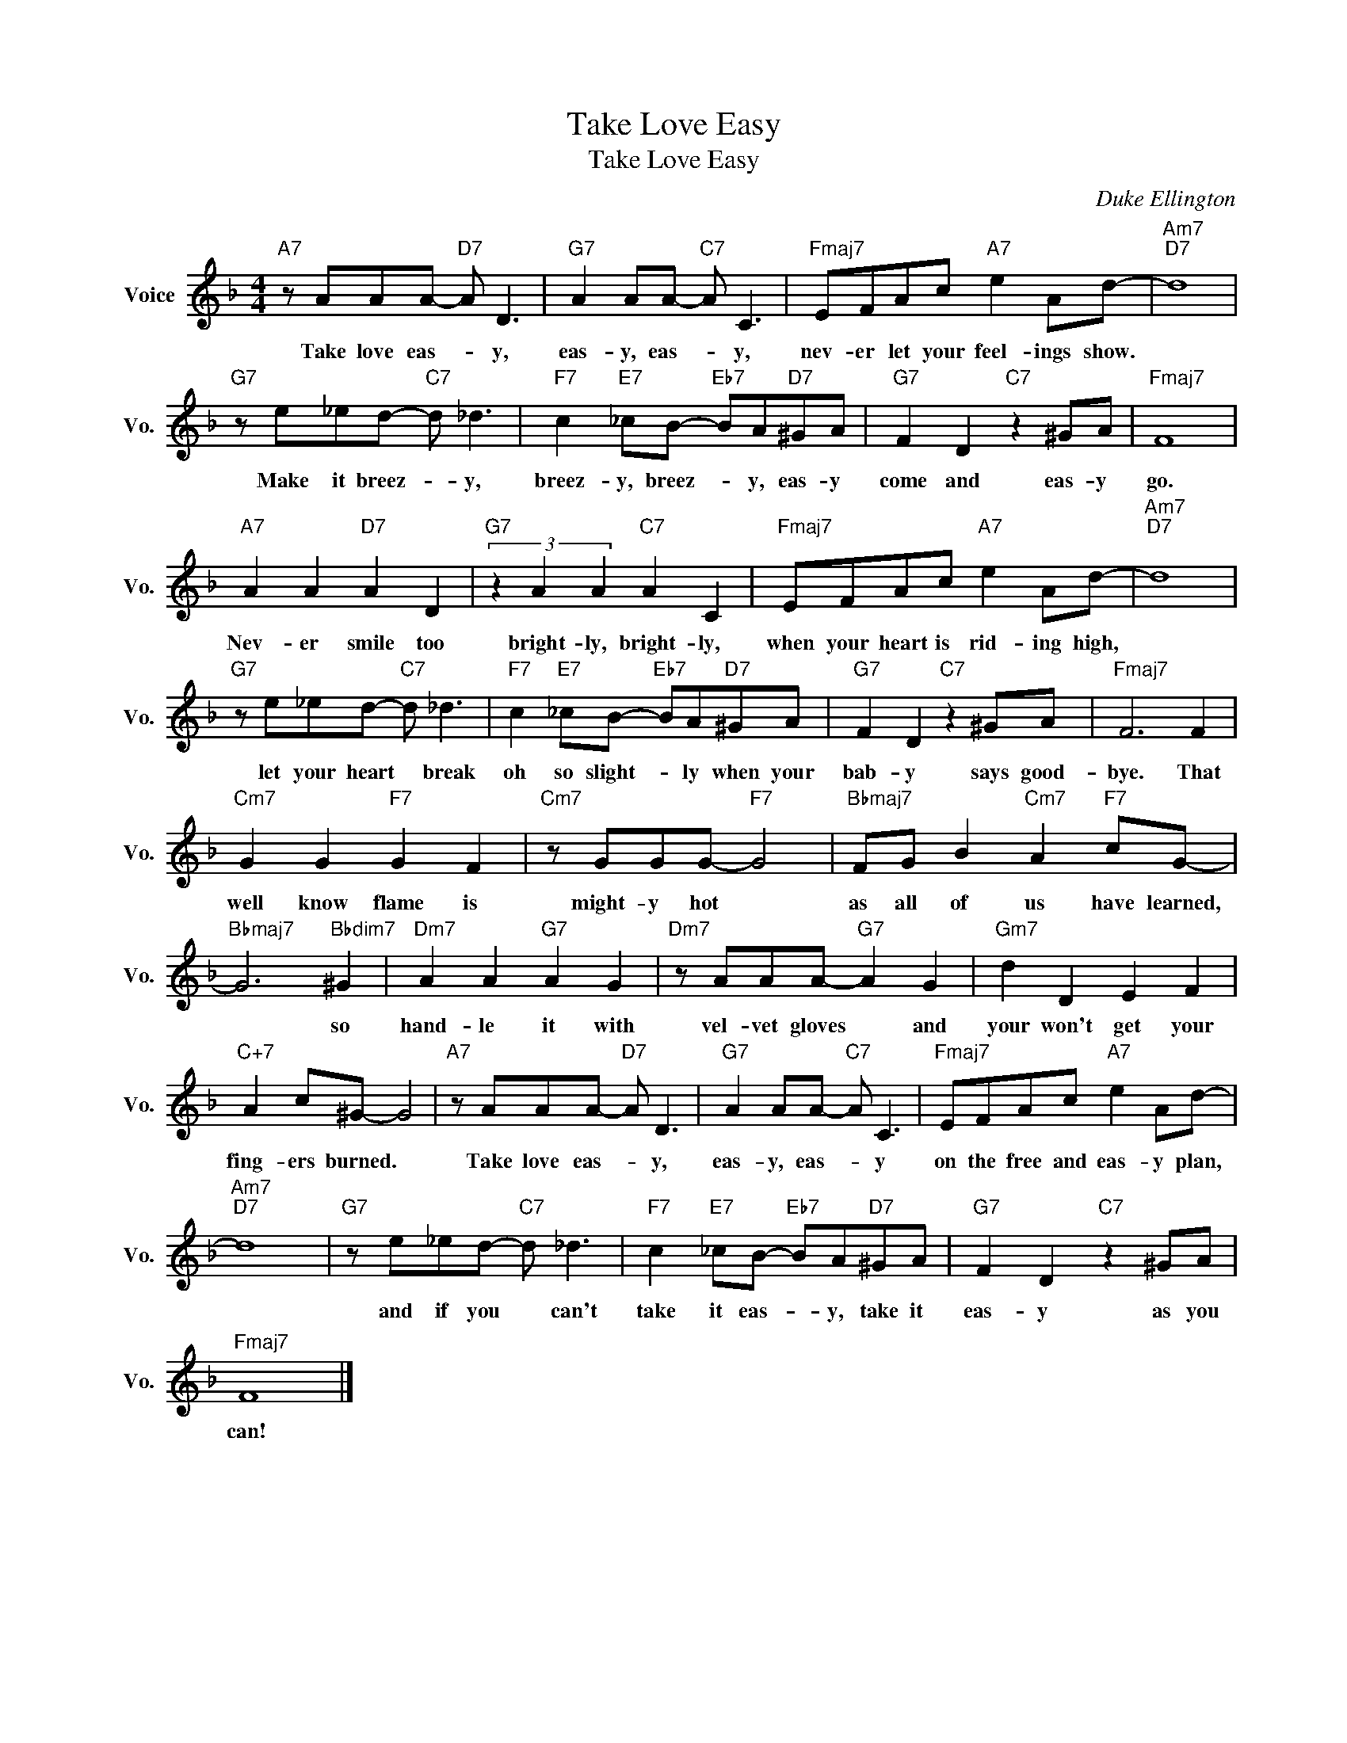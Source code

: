 X:1
T:Take Love Easy
T:Take Love Easy
C:Duke Ellington
Z:All Rights Reserved
L:1/8
M:4/4
K:F
V:1 treble nm="Voice" snm="Vo."
%%MIDI program 0
V:1
"A7" z AAA-"D7" A D3 |"G7" A2 AA-"C7" A C3 |"Fmaj7" EFAc"A7" e2 Ad- |"Am7""D7" d8 | %4
w: Take love eas- * y,|eas- y, eas- * y,|nev- er let your feel- ings show.||
"G7" z e_ed-"C7" d _d3 |"F7" c2"E7" _cB-"Eb7" BA"D7"^GA |"G7" F2 D2"C7" z2 ^GA |"Fmaj7" F8 | %8
w: Make it breez- * y,|breez- y, breez- * y, eas- y|come and eas- y|go.|
"A7" A2 A2"D7" A2 D2 |"G7" (3z2 A2 A2"C7" A2 C2 |"Fmaj7" EFAc"A7" e2 Ad- |"Am7""D7" d8 | %12
w: Nev- er smile too|bright- ly, bright- ly,|when your heart is rid- ing high,||
"G7" z e_ed-"C7" d _d3 |"F7" c2"E7" _cB-"Eb7" BA"D7"^GA |"G7" F2 D2"C7" z2 ^GA |"Fmaj7" F6 F2 | %16
w: let your heart * break|oh so slight- * ly when your|bab- y says good-|bye. That|
"Cm7" G2 G2"F7" G2 F2 |"Cm7" z GGG-"F7" G4 |"Bbmaj7" FG B2"Cm7" A2"F7" cG- | %19
w: well know flame is|might- y hot *|as all of us have learned,|
"Bbmaj7" G6"Bbdim7" ^G2 |"Dm7" A2 A2"G7" A2 G2 |"Dm7" z AAA-"G7" A2 G2 |"Gm7" d2 D2 E2 F2 | %23
w: * so|hand- le it with|vel- vet gloves * and|your won't get your|
"C+7" A2 c^G- G4 |"A7" z AAA-"D7" A D3 |"G7" A2 AA-"C7" A C3 |"Fmaj7" EFAc"A7" e2 Ad- | %27
w: fing- ers burned. *|Take love eas- * y,|eas- y, eas- * y|on the free and eas- y plan,|
"Am7""D7" d8 |"G7" z e_ed-"C7" d _d3 |"F7" c2"E7" _cB-"Eb7" BA"D7"^GA |"G7" F2 D2"C7" z2 ^GA | %31
w: |and if you * can't|take it eas- * y, take it|eas- y as you|
"Fmaj7" F8 |] %32
w: can!|


